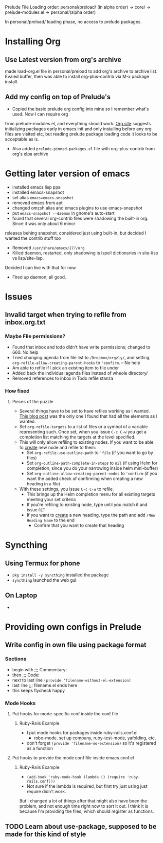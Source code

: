 Prelude File Loading order: personal/preload/ (in alpha order) -> core/ -> prelude-modules.el -> personal/(alpha order)

In personal/preload/ loading phase, no access to prelude packages.

* Installing Org

** Use Latest version from org's archive
   made load-org.el file in personal/preload to add org's archive to archive list. Evaled buffer,
then was able to install org-plus-contrib via M-x package install.

** Add my config on top of Prelude's
- Copied the basic prelude org config into mine so I remember what's used. Now I can require org
from prelude-modules.el, and everything should work.  [[https://orgmode.org/elpa.html][Org site]] suggests initializing packages early
in emacs init and only installing before any org files are visited etc, but reading prelude package
loading code it looks to be acceptable as is.
- Also added ~prelude-pinned-packages.el~ file with org-plus-contrib from org's elpa archive

* Getting later version of emacs
- installed emacs lisp ppa
- installed emacs-snapshot
- set alias ~emacs=emacs-snapshot~
- removed emacs from apt
- changed omzsh alias and emacs plugins to use emacs-snapshot
- put ~emacs-snapshot --daemon~ in gnome's auto-start
- found that several org-contrib files were shadowing the built-in org. Since it was only about 6 minor
releases behing snapshot, considered just using built-in, but decided I wanted the contrib stuff too
- Removed ~/usr/share/emacs/27?/org~
- Killed daemon, restarted, only shadowing is ispell dictionaries in site-lisp vs lisp/site-lisp.
Decided I can live with that for now.
- Fired up daemon, all good.
* Issues
** Invalid target when trying to refile from inbox.org.txt
*** Maybe File permissions?
  - Found that inbox and todo didn't have write permissions; changed to 660. No help
  - Tried changing agenda from file list to ~/Dropbox/orgzly/~, and setting ~org-refile-allow-creating-parent-hooks~ to ~'confirm~. -- No help
  - Am able to refile if I pick an existing item to file under
  - Added back the individual agenda files instead of wheole directory/
  - Removed references to inbox in Todo refile stanza
*** How fixed
**** Pieces of the puzzle
  - Several things have to be set to have refiles working as I wanted. [[https://blog.aaronbieber.com/2017/03/19/organizing-notes-with-refile.html][This blog post]] was the only one I found that had all the elements as I wanted.
  - Set ~org-refile-targets~ to a list of files or a symbol of a variable representing such. Once set, when you issue ~C-c C-w~ you get a completion list matching the targets at the level specified.
  - This will only allow refiling to existing nodes. If you want to be able to _create_ new node and refile to them:
    - Set ~org-refile-use-outline-path~ to ~'file~ (if you want to go by files)
    - Set ~org-outline-path-complete-in-steps~ to ~nil~ (if using Helm for completion, since you do your narrowing inside helm mini-buffer)
    - Set ~org-outline-allow-creating-parent-nodes~ to ~'confirm~ (if you want the added check of confirming when creating a new heading in a file)
  - With these settings, you issue ~C-c C-w~ to refile.
    - This brings up the Helm completion menu for all existing targets meeting your set criteria
    - If you're refiling to existing node, type until you match it and issue ~RET~
    - If you want to _create_ a new heading, type the path and add ~/New Heading Name~ to the end
      - Confirm that you want to create that heading 


* Syncthing
** Using Termux for phone 
   - ~pkg install -y syncthing~ installed the package
   - ~syncthing~ launched the web gui
** On Laptop
   - 
* Providing own configs in Prelude
** Write config in own file using package format
*** Sections
    - begin with ;;; Commentary:
    - then ;;; Code:
    - next to last line =(provide 'filename-without-el-extension)=
    - last line ;;; filename.el ends here
    - this keeps flycheck happy
*** Mode Hooks
**** Put hooks for mode-specific conf inside the conf file
***** Ruby-Rails Example
      - I put mode hooks for packages inside ruby-rails.conf.el
        - robe-mode, set up company, ruby-test-mode, yafolding, etc.
      - don't forget =(provide 'filename-no-extension)= so it's registered as a function
**** Put hooks to provide the mode conf file inside emacs.conf.el
***** Ruby-Rails Example
      - =(add-hook 'ruby-mode-hook (lambda () (require 'ruby-rails.conf)))=
      - Not sure if the lambda is required, but first try just using just require didn't work.
But I changed a lot of things after that might also have been the problem, and not enough time right
now to sort it out. I think it is because I'm providing the files, which should register as functions.
** TODO Learn about use-package, supposed to be made for this kind of style

